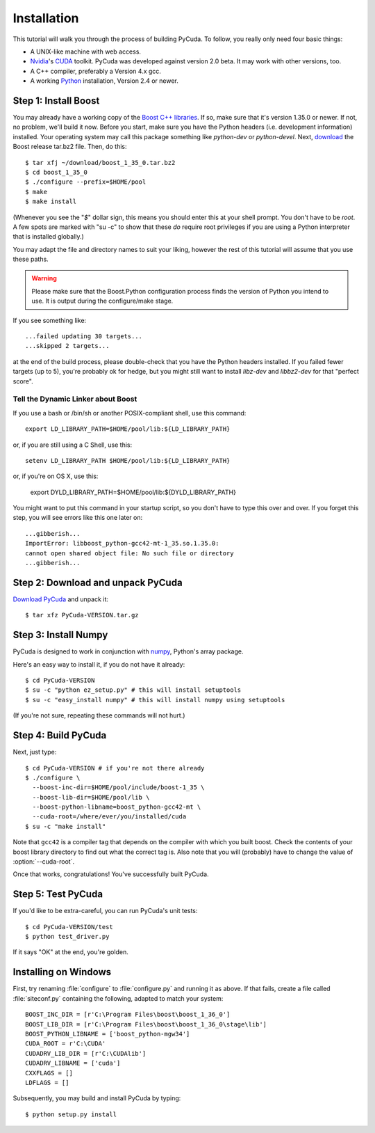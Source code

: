 .. highlight:: sh

Installation
============

This tutorial will walk you through the process of building PyCuda. To follow,
you really only need four basic things:

* A UNIX-like machine with web access.
* `Nvidia <http://nvidia.com/>`_'s `CUDA <http://nvidia.com/cuda/>`_ toolkit.
  PyCuda was developed against version 2.0 beta. It may work with other versions,
  too.
* A C++ compiler, preferably a Version 4.x gcc.
* A working `Python <http://www.python.org>`_ installation, Version 2.4 or newer.

Step 1: Install Boost
---------------------

You may already have a working copy of the `Boost C++
libraries <http://www.boost.org>`_. If so, make sure that it's version 1.35.0 or
newer. If not, no problem, we'll build it now. Before you start, make sure you
have the Python headers (i.e. development information) installed. Your
operating system may call this package something like `python-dev` or
`python-devel`. Next, `download <http://boost.org/users/download>`_ the Boost
release tar.bz2 file. Then, do this::

    $ tar xfj ~/download/boost_1_35_0.tar.bz2
    $ cd boost_1_35_0
    $ ./configure --prefix=$HOME/pool
    $ make
    $ make install

(Whenever you see the "`$`" dollar sign, this means you should enter this at
your shell prompt. You don't have to be `root`. A few spots are marked with "su
-c" to show that these *do* require root privileges if you are using a Python
interpreter that is installed globally.)

You may adapt the file and directory names to suit your liking, however the
rest of this tutorial will assume that you use these paths.


.. warning::

  Please make sure that the Boost.Python configuration process finds
  the version of Python you intend to use. It is output during the configure/make
  stage.

If you see something like::

    ...failed updating 30 targets...
    ...skipped 2 targets...

at the end of the build process, please double-check that you have the Python
headers installed. If you failed fewer targets (up to 5), you're probably ok
for hedge, but you might still want to install `libz-dev` and `libbz2-dev` for
that "perfect score".

Tell the Dynamic Linker about Boost
^^^^^^^^^^^^^^^^^^^^^^^^^^^^^^^^^^^

If you use a bash or /bin/sh or another POSIX-compliant shell, use this command::

    export LD_LIBRARY_PATH=$HOME/pool/lib:${LD_LIBRARY_PATH}

or, if you are still using a C Shell, use this::

    setenv LD_LIBRARY_PATH $HOME/pool/lib:${LD_LIBRARY_PATH}

or, if you're on OS X, use this:

    export DYLD_LIBRARY_PATH=$HOME/pool/lib:${DYLD_LIBRARY_PATH}

You might want to put this command in your startup script, so you don't have to
type this over and over. If you forget this step, you will see errors like this
one later on::

    ...gibberish...
    ImportError: libboost_python-gcc42-mt-1_35.so.1.35.0: 
    cannot open shared object file: No such file or directory
    ...gibberish...

Step 2: Download and unpack PyCuda
-----------------------------------

`Download PyCuda <http://pypi.python.org/pypi/pycuda>`_ and unpack it::

    $ tar xfz PyCuda-VERSION.tar.gz

Step 3: Install Numpy
---------------------

PyCuda is designed to work in conjunction with `numpy <http://numpy.org>`_,
Python's array package. 

Here's an easy way to install it, if you do not have it already::

    $ cd PyCuda-VERSION
    $ su -c "python ez_setup.py" # this will install setuptools
    $ su -c "easy_install numpy" # this will install numpy using setuptools

(If you're not sure, repeating these commands will not hurt.)

Step 4: Build PyCuda
--------------------

Next, just type::

    $ cd PyCuda-VERSION # if you're not there already
    $ ./configure \
      --boost-inc-dir=$HOME/pool/include/boost-1_35 \
      --boost-lib-dir=$HOME/pool/lib \
      --boost-python-libname=boost_python-gcc42-mt \
      --cuda-root=/where/ever/you/installed/cuda
    $ su -c "make install"

Note that ``gcc42`` is a compiler tag that depends on the compiler
with which you built boost. Check the contents of your boost 
library directory to find out what the correct tag is. Also note that
you will (probably) have to change the value of :option:`--cuda-root`.

Once that works, congratulations! You've successfully built PyCuda.

Step 5: Test PyCuda
--------------------

If you'd like to be extra-careful, you can run PyCuda's unit tests::

    $ cd PyCuda-VERSION/test
    $ python test_driver.py

If it says "OK" at the end, you're golden.

Installing on Windows
---------------------

First, try renaming :file:`configure` to :file:`configure.py` and running it as above.
If that fails, create a file called :file:`siteconf.py` containing the following, adapted
to match your system::

    BOOST_INC_DIR = [r'C:\Program Files\boost\boost_1_36_0']
    BOOST_LIB_DIR = [r'C:\Program Files\boost\boost_1_36_0\stage\lib']
    BOOST_PYTHON_LIBNAME = ['boost_python-mgw34']
    CUDA_ROOT = r'C:\CUDA'
    CUDADRV_LIB_DIR = [r'C:\CUDAlib']
    CUDADRV_LIBNAME = ['cuda']
    CXXFLAGS = []
    LDFLAGS = []

Subsequently, you may build and install PyCuda by typing::

    $ python setup.py install

